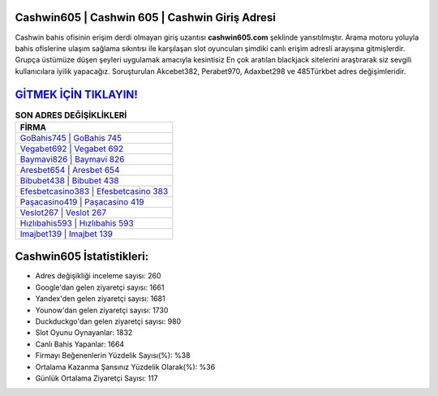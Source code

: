 ﻿Cashwin605 | Cashwin 605 | Cashwin Giriş Adresi
===================================

.. image:: images/cashwin-giris.jpg
   :width: 600
   
Cashwin bahis ofisinin erişim derdi olmayan giriş uzantısı **cashwin605.com** şeklinde yansıtılmıştır. Arama motoru yoluyla bahis ofislerine ulaşım sağlama sıkıntısı ile karşılaşan slot oyuncuları şimdiki canlı erişim adresli arayışına gitmişlerdir. Grupça üstümüze düşen şeyleri uygulamak amacıyla kesintisiz En çok aratılan blackjack sitelerini araştırarak siz sevgili kullanıcılara iyilik yapacağız. Soruşturulan Akcebet382, Perabet970, Adaxbet298 ve 485Türkbet adres değişimleridir.

`GİTMEK İÇİN TIKLAYIN! <https://uclck.me/gonow>`_
==============

.. list-table:: **SON ADRES DEĞİŞİKLİKLERİ**
   :widths: 100
   :header-rows: 1

   * - FİRMA
   * - `GoBahis745 | GoBahis 745 <gobahis745-gobahis-745-gobahis-giris-adresi.html>`_
   * - `Vegabet692 | Vegabet 692 <vegabet692-vegabet-692-vegabet-giris-adresi.html>`_
   * - `Baymavi826 | Baymavi 826 <baymavi826-baymavi-826-baymavi-giris-adresi.html>`_	 
   * - `Aresbet654 | Aresbet 654 <aresbet654-aresbet-654-aresbet-giris-adresi.html>`_	 
   * - `Bibubet438 | Bibubet 438 <bibubet438-bibubet-438-bibubet-giris-adresi.html>`_ 
   * - `Efesbetcasino383 | Efesbetcasino 383 <efesbetcasino383-efesbetcasino-383-efesbetcasino-giris-adresi.html>`_
   * - `Paşacasino419 | Paşacasino 419 <pasacasino419-pasacasino-419-pasacasino-giris-adresi.html>`_	 
   * - `Veslot267 | Veslot 267 <veslot267-veslot-267-veslot-giris-adresi.html>`_
   * - `Hızlıbahis593 | Hızlıbahis 593 <hizlibahis593-hizlibahis-593-hizlibahis-giris-adresi.html>`_
   * - `Imajbet139 | Imajbet 139 <imajbet139-imajbet-139-imajbet-giris-adresi.html>`_
	 
Cashwin605 İstatistikleri:
===================================	 
* Adres değişikliği inceleme sayısı: 260
* Google'dan gelen ziyaretçi sayısı: 1661
* Yandex'den gelen ziyaretçi sayısı: 1681
* Younow'dan gelen ziyaretçi sayısı: 1730
* Duckduckgo'dan gelen ziyaretçi sayısı: 980
* Slot Oyunu Oynayanlar: 1832
* Canlı Bahis Yapanlar: 1664
* Firmayı Beğenenlerin Yüzdelik Sayısı(%): %38
* Ortalama Kazanma Şansınız Yüzdelik Olarak(%): %36
* Günlük Ortalama Ziyaretçi Sayısı: 117
